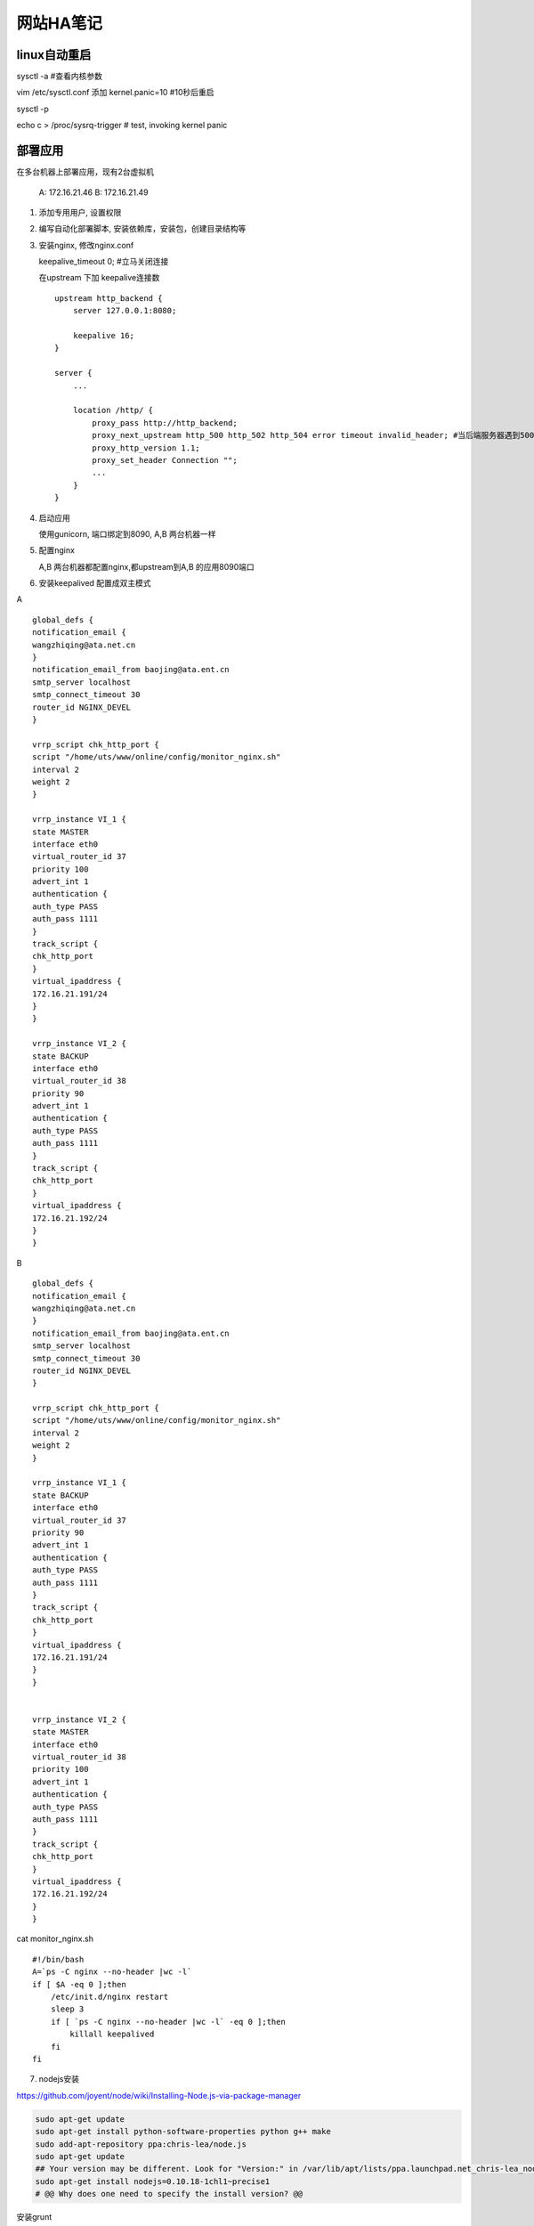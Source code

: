 =================
网站HA笔记
=================

linux自动重启
=====================

sysctl -a #查看内核参数

vim /etc/sysctl.conf 添加 kernel.panic=10 #10秒后重启

sysctl -p

echo c > /proc/sysrq-trigger  # test, invoking kernel panic


部署应用
=======================

在多台机器上部署应用，现有2台虚拟机

  A: 172.16.21.46
  B: 172.16.21.49

1. 添加专用用户, 设置权限

2. 编写自动化部署脚本, 安装依赖库，安装包，创建目录结构等

3. 安装nginx, 修改nginx.conf 
   
   keepalive_timeout 0; #立马关闭连接

   在upstream 下加 keepalive连接数 ::

    upstream http_backend {
        server 127.0.0.1:8080;

        keepalive 16;
    }

    server {
        ...

        location /http/ {
            proxy_pass http://http_backend;
            proxy_next_upstream http_500 http_502 http_504 error timeout invalid_header; #当后端服务器遇到500、502、504、错误与超时，自动将请求转发给web1组的另一台服务器，达到故障转移
            proxy_http_version 1.1;
            proxy_set_header Connection "";
            ...
        }
    }

4. 启动应用

   使用gunicorn, 端口绑定到8090, A,B 两台机器一样

5. 配置nginx

   A,B 两台机器都配置nginx,都upstream到A,B 的应用8090端口

6. 安装keepalived 配置成双主模式

A ::

    global_defs {
    notification_email {
    wangzhiqing@ata.net.cn
    }
    notification_email_from baojing@ata.ent.cn
    smtp_server localhost
    smtp_connect_timeout 30
    router_id NGINX_DEVEL
    }

    vrrp_script chk_http_port {
    script "/home/uts/www/online/config/monitor_nginx.sh"
    interval 2
    weight 2
    }

    vrrp_instance VI_1 {
    state MASTER
    interface eth0
    virtual_router_id 37
    priority 100
    advert_int 1
    authentication {
    auth_type PASS
    auth_pass 1111
    }
    track_script {
    chk_http_port
    }
    virtual_ipaddress {
    172.16.21.191/24
    }
    }

    vrrp_instance VI_2 {
    state BACKUP
    interface eth0
    virtual_router_id 38
    priority 90
    advert_int 1
    authentication {
    auth_type PASS
    auth_pass 1111
    }
    track_script {
    chk_http_port
    }
    virtual_ipaddress {
    172.16.21.192/24
    }
    }


B ::

    global_defs {
    notification_email {
    wangzhiqing@ata.net.cn
    }
    notification_email_from baojing@ata.ent.cn
    smtp_server localhost
    smtp_connect_timeout 30
    router_id NGINX_DEVEL
    }
    
    vrrp_script chk_http_port {
    script "/home/uts/www/online/config/monitor_nginx.sh"
    interval 2
    weight 2
    }
    
    vrrp_instance VI_1 {
    state BACKUP
    interface eth0
    virtual_router_id 37
    priority 90
    advert_int 1
    authentication {
    auth_type PASS
    auth_pass 1111
    }
    track_script {
    chk_http_port
    }
    virtual_ipaddress {
    172.16.21.191/24
    }
    }
    
    
    vrrp_instance VI_2 {
    state MASTER
    interface eth0
    virtual_router_id 38
    priority 100
    advert_int 1
    authentication {
    auth_type PASS
    auth_pass 1111
    }
    track_script {
    chk_http_port
    }
    virtual_ipaddress {
    172.16.21.192/24
    }
    }
   
cat monitor_nginx.sh ::

    #!/bin/bash
    A=`ps -C nginx --no-header |wc -l`
    if [ $A -eq 0 ];then
        /etc/init.d/nginx restart
        sleep 3
        if [ `ps -C nginx --no-header |wc -l` -eq 0 ];then
            killall keepalived
        fi
    fi


7. nodejs安装

https://github.com/joyent/node/wiki/Installing-Node.js-via-package-manager

.. code-block:: shell

    sudo apt-get update
    sudo apt-get install python-software-properties python g++ make
    sudo add-apt-repository ppa:chris-lea/node.js
    sudo apt-get update
    ## Your version may be different. Look for "Version:" in /var/lib/apt/lists/ppa.launchpad.net_chris-lea_node.js_[...]_Packages (ellipsised part of path varies with setup)
    sudo apt-get install nodejs=0.10.18-1chl1~precise1
    # @@ Why does one need to specify the install version? @@

安装grunt ::

    npm install grunt-cli
    npm install --save-dev #安装库in package.json
    grunt dev:client #compile


